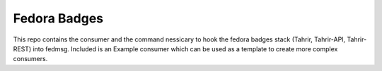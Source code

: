 Fedora Badges
=============

This repo contains the consumer and the command nessicary to hook the fedora
badges stack (Tahrir, Tahrir-API, Tahrir-REST) into fedmsg. Included is an
Example consumer which can be used as a template to create more complex
consumers.
